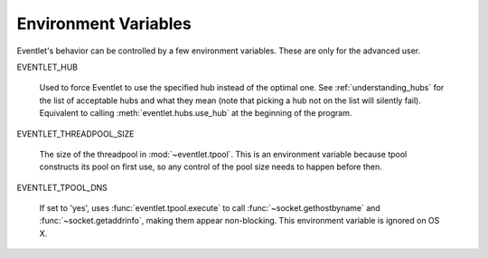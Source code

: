 Environment Variables
======================

Eventlet's behavior can be controlled by a few environment variables.
These are only for the advanced user.

EVENTLET_HUB 

   Used to force Eventlet to use the specified hub instead of the
   optimal one.  See :ref:`understanding_hubs` for the list of
   acceptable hubs and what they mean (note that picking a hub not on
   the list will silently fail).  Equivalent to calling
   :meth:`eventlet.hubs.use_hub` at the beginning of the program.

EVENTLET_THREADPOOL_SIZE

   The size of the threadpool in :mod:`~eventlet.tpool`.  This is an
   environment variable because tpool constructs its pool on first
   use, so any control of the pool size needs to happen before then.

EVENTLET_TPOOL_DNS 

   If set to 'yes', uses :func:`eventlet.tpool.execute` to call
   :func:`~socket.gethostbyname` and :func:`~socket.getaddrinfo`,
   making them appear non-blocking.  This environment variable is
   ignored on OS X.
